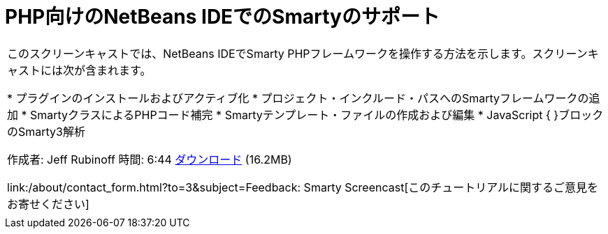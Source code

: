 // 
//     Licensed to the Apache Software Foundation (ASF) under one
//     or more contributor license agreements.  See the NOTICE file
//     distributed with this work for additional information
//     regarding copyright ownership.  The ASF licenses this file
//     to you under the Apache License, Version 2.0 (the
//     "License"); you may not use this file except in compliance
//     with the License.  You may obtain a copy of the License at
// 
//       http://www.apache.org/licenses/LICENSE-2.0
// 
//     Unless required by applicable law or agreed to in writing,
//     software distributed under the License is distributed on an
//     "AS IS" BASIS, WITHOUT WARRANTIES OR CONDITIONS OF ANY
//     KIND, either express or implied.  See the License for the
//     specific language governing permissions and limitations
//     under the License.
//

= PHP向けのNetBeans IDEでのSmartyのサポート
:jbake-type: tutorial
:jbake-tags: tutorials 
:jbake-status: published
:syntax: true
:toc: left
:toc-title:
:description: PHP向けのNetBeans IDEでのSmartyのサポート - Apache NetBeans
:keywords: Apache NetBeans, Tutorials, PHP向けのNetBeans IDEでのSmartyのサポート

|===
|このスクリーンキャストでは、NetBeans IDEでSmarty PHPフレームワークを操作する方法を示します。スクリーンキャストには次が含まれます。

* プラグインのインストールおよびアクティブ化
* プロジェクト・インクルード・パスへのSmartyフレームワークの追加
* SmartyクラスによるPHPコード補完
* Smartyテンプレート・ファイルの作成および編集
* JavaScript { }ブロックのSmarty3解析

作成者: Jeff Rubinoff
時間: 6:44
link:http://bits.netbeans.org/media/smarty-framework.flv[+ダウンロード+] (16.2MB)

link:/about/contact_form.html?to=3&subject=Feedback: Smarty Screencast[+このチュートリアルに関するご意見をお寄せください+]
 |   
|===

